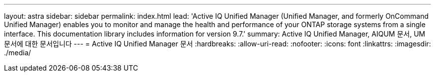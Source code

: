 ---
layout: astra 
sidebar: sidebar 
permalink: index.html 
lead: 'Active IQ Unified Manager (Unified Manager, and formerly OnCommand Unified Manager) enables you to monitor and manage the health and performance of your ONTAP storage systems from a single interface. This documentation library includes information for version 9.7.' 
summary: Active IQ Unified Manager, AIQUM 문서, UM 문서에 대한 문서입니다 
---
= Active IQ Unified Manager 문서
:hardbreaks:
:allow-uri-read: 
:nofooter: 
:icons: font
:linkattrs: 
:imagesdir: ./media/


